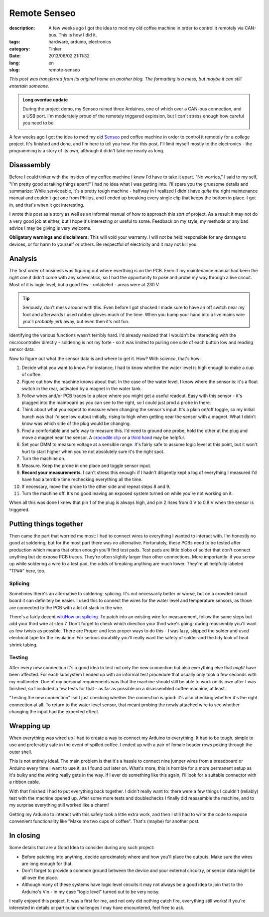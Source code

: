 Remote Senseo
~~~~~~~~~~~~~
:description: A few weeks ago I got the idea to mod my old coffee machine in order to control it remotely via CAN-bus.  This is how I did it.
:tags: hardware, arduino, electronics
:category: Tinker
:date: 2013/06/02 21:11:32
:lang: en
:slug: remote-senseo

*This post was transferred from its original home on another blog. The formatting is a mess, but maybe it can still entertain someone.*
       
.. admonition:: Long overdue update

   During the project demo, my Senseo ruined three Arduinos, one of which over
   a CAN-bus connection, and a USB port.  I'm moderately proud of the remotely
   triggered explosion, but I can't stress enough how careful you need to be.

A few weeks ago I got the idea to mod my old Senseo_ pod coffee machine in
order to control it remotely for a college project.  It's finished and done,
and I'm here to tell you how.  For this post, I'll limit myself mostly to the
electronics - the programming is a story of its own, although it didn't take
me nearly as long.

Disassembly 
------------
|begin|
Before I could tinker with the insides of my coffee machine I knew I'd have to
take it apart.  "No worries," I said to my self, "I'm pretty good at taking
things apart!"  I had no idea what I was getting into.  I'll spare you the
gruesome details and summarize: While serviceable, it's a pretty tough
machine - halfway in I realized I didn't have *quite* the right maintenance
manual and couldn't get one from Philips, and I ended up breaking every single
clip that keeps the bottom in place.  I got in, and that's when it got
interesting.

.. TEASER_END
   
I wrote this post as a story as well as an informal manual of how to approach
this sort of project.  As a result it may not do a very good job at either,
but I hope it's interesting or useful to some.  Feedback on my style, my
methods or any bad advice I may be giving is very welcome.

**Obligatory warnings and disclaimers:** This will void your warranty.  I will
not be held responsible for any damage to devices, or for harm to yourself or
others.  Be respectful of electricity and it may not kill you.

Analysis
--------
|pcb|
The first order of business was figuring out where everthing is on the PCB.
Even if my maintenance manual had been the right one it didn't come with any
schematics, so I had the opportunity to poke and probe my way through a live
circuit.  Most of it is logic level, but a good few - unlabeled - areas were
at 230 V.

.. tip:: Seriously, don't mess around with this.  Even before I got shocked
   I made sure to have an off switch near my foot and afterwards I used rubber
   gloves much of the time.  When you bump your hand into a live mains wire
   you'll *probably* jerk away, but even then it's not fun.

Identifying the various functions wasn't terribly hard.  I'd already realized
that I wouldn't be interacting with the microcontroller directly - soldering
is not my forte - so it was limited to pulling one side of each button low and
reading sensor data.  

Now to figure out what the sensor data is and where to get it.  How?  With
*science*, that's how:  

1. Decide what you want to know.  For instance, I had to know whether the
   water level is high enough to make a cup of coffee.
2. Figure out how the machine knows about that.  In the case of the water
   level, I know where the sensor is: it's a float switch in the rear,
   activated by a magnet in the water tank.
3. |levelplug| Follow wires and/or PCB traces to a place where you might get a
   useful readout.  Easy with this sensor - it's plugged into the mainboard as
   you can see to the right, so I could just prod a probe in there.
4. Think about what you expect to measure when changing the sensor's input.
   It's a plain on/off toggle, so my initial hunch was that I'd see low output
   initially, rising to high when getting near the sensor with a magnet.  What
   I didn't know was which side of the plug would be changing.
5. Find a comfortable and safe way to measure this.  I'd need to ground one
   probe, hold the other at the plug and move a magnet near the sensor.  A
   `crocodile clip`_ or a `third hand`_ may be helpful.
6. Set your DMM to measure voltage at a sensible range.  It's fairly safe to
   assume logic level at this point, but it won't hurt to start higher when
   you're not absolutely sure it's the right spot.
7. Turn the machine on.
8. Measure.  Keep the probe in one place and toggle sensor input.  
9. **Record your measurements**.  I can't stress this enough: if I hadn't
   diligently kept a log of everything I measured I'd have had a terrible time
   rechecking everything all the time.
10. If necessary, move the probe to the other side and repeat steps 8 and 9.
11. Turn the machine off.  It's no good leaving an exposed system turned on
    while you're not working on it.

When all this was done I knew that pin 1 of the plug is always high, and pin
2 rises from 0 V to 0.8 V when the sensor is triggered.

Putting things together
-----------------------
|testpads|
Then came the part that worried me most: I had to connect wires to everything
I wanted to interact with.  I'm honestly no good at soldering, but for the
most part there was no alternative. Fortunately, these PCBs need to be tested
after production which means that often enough you'll find test pads.  Test
pads are little blobs of solder that don't connect anything but do expose PCB
traces.  They're often slightly larger than other connections.  More
importantly: if you screw up while soldering a wire to a test pad, the odds of
breaking anything are much lower.  They're all helpfully labeled "TP##" here,
too.

Splicing 
========= 
Sometimes there's an alternative to soldering: splicing.  It's not necessarily
better or worse, but on a crowded circuit board it can definitely be easier.
I used this to connect the wires for the water level and temperature sensors,
as those are connected to the PCB with a lot of slack in the wire.

There's a fairly decent `wikiHow on splicing`_.  To patch into an existing
wire for measurement, follow the same steps but add your third wire at step 7.
Don't forget to check which direction your third wire's going; during
reassembly you'll want as few twists as possible.  There are Proper and less
proper ways to do this - I was lazy, skipped the solder and used electrical
tape for the insulation.  For serious durability you'll really want the safety
of solder and the tidy look of heat shrink tubing.

Testing 
======= 
After every new connection it's a good idea to test not only the new
connection but also everything else that *might* have been affected.  For each
subsystem I ended up with an informal test procedure that usually only took a
few seconds with my multimeter.  One of my personal requirements was that the
machine should still be able to work on its own after I was finished, so I
included a few tests for that - as far as possible on a disassembled coffee
machine, at least.

"Testing the new connection" isn't just checking whether the connection is
good: it's also checking whether it's the right connection at all.  To return
to the water level sensor, that meant probing the newly attached wire to see
whether changing the input had the expected effect.

Wrapping up
-----------
|patch-inside|
When everything was wired up I had to create a way to connect my Arduino to
everything.  It had to be tough, simple to use and preferably safe in the
event of spilled coffee.  I ended up with a pair of female header rows poking
through the outer shell.

This is not entirely ideal.  The main problem is that it's a hassle to connect
nine jumper wires from a breadboard or Arduino every time I want to use it, as
I found out later on.  What's more, this is horrible for a more permanent
setup as it's bulky and the wiring really gets in the way.  If I ever do
something like this again, I'll look for a suitable connector with a ribbon
cable.

With that finished I had to put everything back together.  I didn't really
want to: there were a few things I couldn't (reliably) test with the machine
opened up.  After some more tests and doublechecks I finally did reassemble
the machine, and to my surprise everything still worked like a charm!

Getting my Arduino to interact with this safely took a little extra work, and
then I still had to write the code to expose convenient functionality like
"Make me two cups of coffee".  That's (maybe) for another post.

In closing
----------
Some details that are a Good Idea to consider during any such project:

- Before patching into anything, decide aproximately where and how you'll
  place the outputs.  Make sure the wires are long enough for that.
- Don't forget to provide a common ground between the device and your external
  circuitry, or sensor data might be all over the place.
- Although many of these systems have logic level circuits it may not always
  be a good idea to join that to the Arduino's Vin - in my case "logic level"
  turned out to be very noisy.

I really enjoyed this project.  It was a first for me, and not only did
nothing catch fire, everything still works!  If you're interested in details
or particular challenges I may have encountered, feel free to ask.

.. _Senseo: http://en.wikipedia.org/wiki/Senseo
.. _crocodile clip: http://en.wikipedia.org/wiki/File:Alligator_clip_442.jpg
.. _third hand: http://en.wikipedia.org/wiki/File:DKHelpingHand.jpg
.. _wikihow on splicing: http://www.wikihow.com/Splice-Wire

.. |begin| image:: /images/remote-senseo/begin.jpg
   :class: align-left
.. |pcb| image:: /images/remote-senseo/pcb.jpg
   :width: 40%
   :class: align-right
.. |levelplug| image:: /images/remote-senseo/levelplug.jpg
   :class: align-right
.. |testpads| image:: /images/remote-senseo/testpads.jpg
   :class: align-right
   :width: 120px
.. |patch-inside| image:: /images/remote-senseo/patch-inside.jpg
   :class: align-left
   :width: 200px
